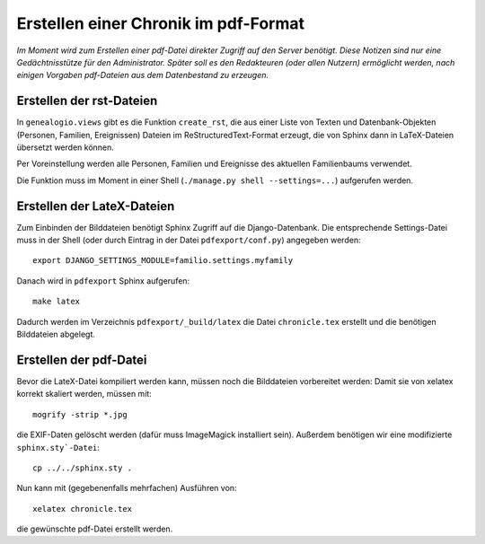 .. _pdfexport-chapter

=====================================
Erstellen einer Chronik im pdf-Format
=====================================

*Im Moment wird zum Erstellen einer pdf-Datei direkter Zugriff auf den Server benötigt. Diese Notizen sind nur eine Gedächtnisstütze für den Administrator.  Später soll es den Redakteuren (oder allen Nutzern) ermöglicht werden, nach einigen Vorgaben pdf-Dateien aus dem Datenbestand zu erzeugen.*

-------------------------
Erstellen der rst-Dateien
-------------------------

In ``genealogio.views`` gibt es die Funktion ``create_rst``, die aus einer Liste
von Texten und Datenbank-Objekten (Personen, Familien, Ereignissen) Dateien im
ReStructuredText-Format erzeugt, die von Sphinx dann in LaTeX-Dateien übersetzt
werden können.

Per Voreinstellung werden alle Personen, Familien und Ereignisse des aktuellen
Familienbaums verwendet.

Die Funktion muss im Moment in einer Shell (``./manage.py shell --settings=...``) aufgerufen werden.


---------------------------
Erstellen der LateX-Dateien
---------------------------

Zum Einbinden der Bilddateien benötigt Sphinx Zugriff auf die Django-Datenbank.
Die entsprechende Settings-Datei muss in der Shell (oder durch Eintrag in der
Datei ``pdfexport/conf.py``) angegeben werden::

    export DJANGO_SETTINGS_MODULE=familio.settings.myfamily

Danach wird in ``pdfexport`` Sphinx aufgerufen::

    make latex

Dadurch werden im Verzeichnis ``pdfexport/_build/latex`` die Datei
``chronicle.tex`` erstellt und die benötigen Bilddateien abgelegt.

-----------------------
Erstellen der pdf-Datei
-----------------------

Bevor die LateX-Datei kompiliert werden kann, müssen noch die Bilddateien
vorbereitet werden: Damit sie von xelatex korrekt skaliert werden, müssen mit::

    mogrify -strip *.jpg

die EXIF-Daten gelöscht werden (dafür muss ImageMagick installiert sein).
Außerdem benötigen wir eine modifizierte ``sphinx.sty`-Datei``::

    cp ../../sphinx.sty .

Nun kann mit (gegebenenfalls mehrfachen) Ausführen von::

    xelatex chronicle.tex

die gewünschte pdf-Datei erstellt werden.

